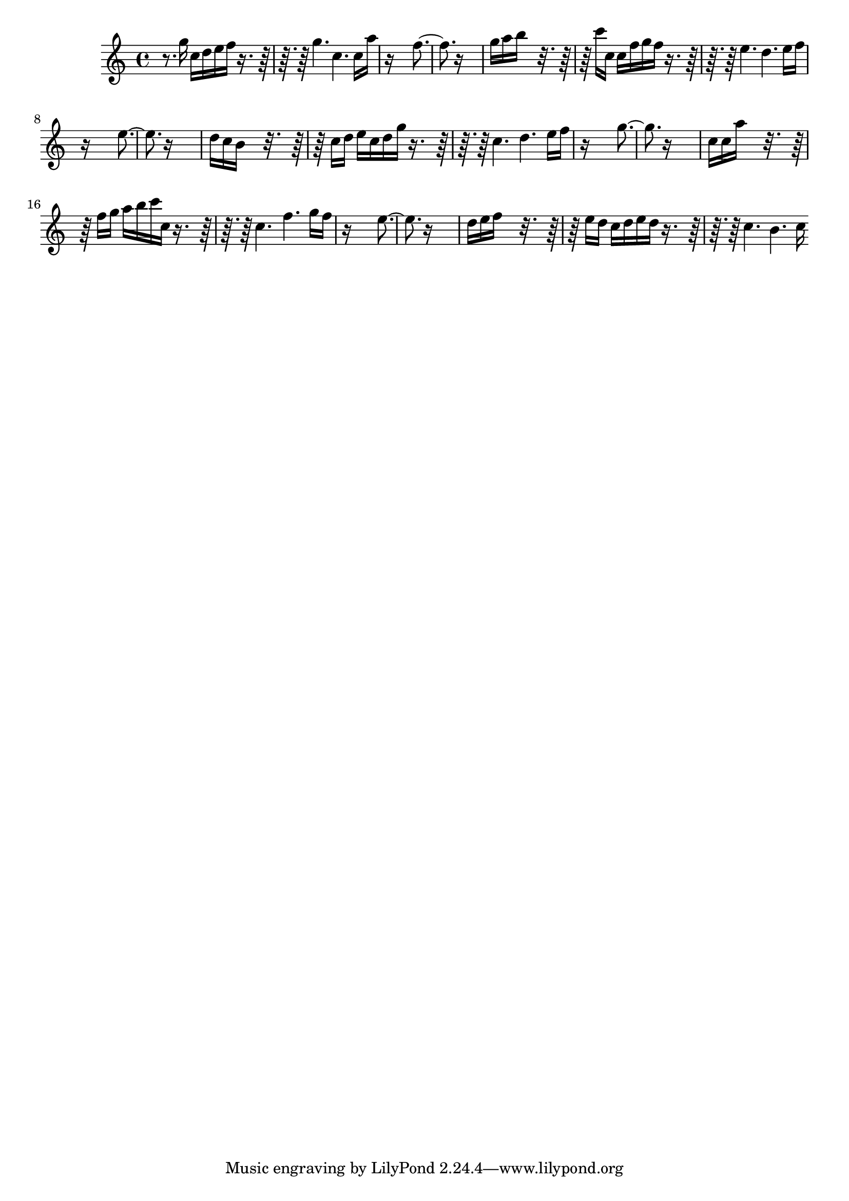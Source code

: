% Lily was here -- automatically converted by D:\Music\LilyPond\usr\bin\midi2ly.py from minuetTP.mid
\version "2.14.0"

\layout {
  \context {
    \Voice
    \remove "Note_heads_engraver"
    \consists "Completion_heads_engraver"
    \remove "Rest_engraver"
    \consists "Completion_rest_engraver"
  }
}

trackAchannelB = \relative c {
  r8. g'''16 c, d e f r8*5 g4. c, c16 a' 
  | % 3
  r16*13 f4. r16*13 
  | % 5
  g16 a b16*7 r16*9 c16 c, c f g f r8*5 e4. d e16 f 
  | % 8
  r16*13 e4. r16*13 
  | % 10
  d16 c b16*7 r16*9 c16 d e c d g r8*5 c,4. d e16 f 
  | % 13
  r16*13 g4. r16*13 
  | % 15
  c,16 c a'16*7 r16*9 f16 g a b c c, r8*5 c4. f g16 f 
  | % 18
  r16*13 e4. r16*13 
  | % 20
  d16 e f16*7 r16*9 e16 d c d e d r8*5 c4. b c16 
}

trackA = <<
  \context Voice = voiceA \trackAchannelB
>>


\score {
  <<
    \context Staff=trackA \trackA
  >>
  \layout {}
  \midi {}
}
